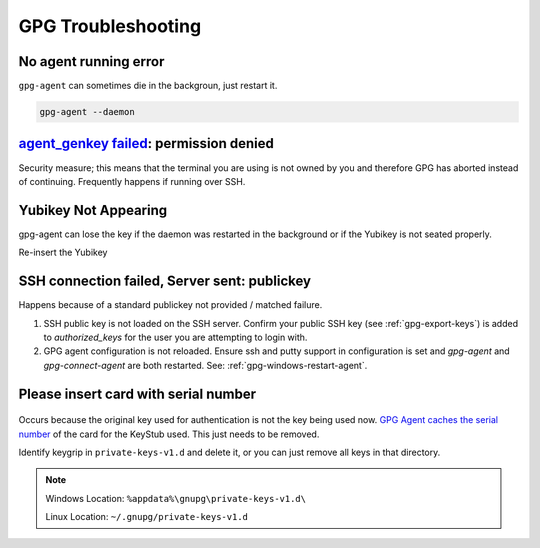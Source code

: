 .. _gpg-troubleshooting:

GPG Troubleshooting
###################

.. _gpg-no-agent-running:

No agent running error
**********************
``gpg-agent`` can sometimes die in the backgroun, just restart it.

.. code-block:: bash

  gpg-agent --daemon

.. _gpg-agent-genkey:

`agent_genkey failed`_: permission denied
*****************************************
Security measure; this means that the terminal you are using is not owned by you
and therefore GPG has aborted instead of continuing. Frequently happens if
running over SSH.

.. code-block:: bash
  :caption: Set proper terminal ownership.
  :emphasize-lines: 1,5

  $ ls -la $(tty)

  crw-rw----. 1 otheruser tty 4, 1 Jan 19 18:47 /dev/pts/9

  $ sudo chown {USER} /dev/pts/9

.. _gpg-yubikey-not-appearing:

Yubikey Not Appearing
*********************
gpg-agent can lose the key if the daemon was restarted in the background or if
the Yubikey is not seated properly.

Re-insert the Yubikey

.. code-block:: bash
  :caption: Re-insert the Yubikey, then run command to verify key returns data.

  gpg --card-status

SSH connection failed, Server sent: publickey
*********************************************
Happens because of a standard publickey not provided / matched failure.

#. SSH public key is not loaded on the SSH server. Confirm your public SSH key
   (see :ref:`gpg-export-keys`) is added to `authorized_keys` for the user you
   are attempting to login with.
#. GPG agent configuration is not reloaded. Ensure ssh and putty support in
   configuration is set and `gpg-agent` and `gpg-connect-agent` are both
   restarted. See: :ref:`gpg-windows-restart-agent`.

Please insert card with serial number
*************************************
.. figure:: source/pinentry-wrong-key.png

Occurs because the original key used for authentication is not the key being
used now. `GPG Agent caches the serial number`_ of the card for the KeyStub
used. This just needs to be removed.

.. code-block:: bash
  :caption: Show all keygrips in GPG, these will be used to match cache in private store.

  gpg --with-keygrip --list-keys

Identify keygrip in ``private-keys-v1.d`` and delete it, or you can just remove
all keys in that directory.

.. note::
  Windows Location: ``%appdata%\gnupg\private-keys-v1.d\``

  Linux Location: ``~/.gnupg/private-keys-v1.d``

.. _GPG Agent caches the serial number: https://security.stackexchange.com/questions/165286/how-to-use-multiple-smart-cards-with-gnupg
.. _agent_genkey failed: https://blog.ijun.org/2017/05/gpg-agentgenkey-failed-permission-denied.html